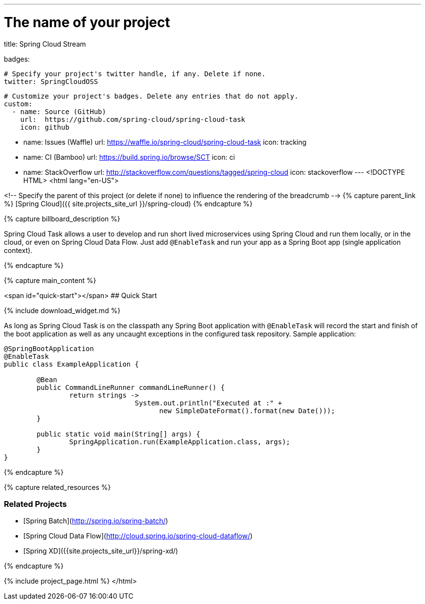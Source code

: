 ---
# The name of your project
title: Spring Cloud Stream

badges:

  # Specify your project's twitter handle, if any. Delete if none.
  twitter: SpringCloudOSS

  # Customize your project's badges. Delete any entries that do not apply.
  custom:
    - name: Source (GitHub)
      url:  https://github.com/spring-cloud/spring-cloud-task
      icon: github

    - name: Issues (Waffle)
      url:  https://waffle.io/spring-cloud/spring-cloud-task
      icon: tracking

    - name: CI (Bamboo)
      url:  https://build.spring.io/browse/SCT
      icon: ci  

    - name: StackOverflow
      url:  http://stackoverflow.com/questions/tagged/spring-cloud
      icon: stackoverflow
---
<!DOCTYPE HTML>
<html lang="en-US">

<!-- Specify the parent of this project (or delete if none) to influence the rendering of the breadcrumb -->
{% capture parent_link %}
[Spring Cloud]({{ site.projects_site_url }}/spring-cloud)
{% endcapture %}


{% capture billboard_description %}

Spring Cloud Task allows a user to develop and run short lived microservices using Spring Cloud and run them locally, or in the cloud, or even on Spring Cloud Data Flow. Just add `@EnableTask` and run your app as a Spring Boot app (single application context).

{% endcapture %}

{% capture main_content %}

<span id="quick-start"></span>
## Quick Start

{% include download_widget.md %}

As long as Spring Cloud Task is on the classpath any Spring Boot application with `@EnableTask` will record the start and finish of the boot application as well as any uncaught exceptions in the configured task repository. Sample application:

```java
@SpringBootApplication
@EnableTask
public class ExampleApplication {

	@Bean
	public CommandLineRunner commandLineRunner() {
		return strings ->
				System.out.println("Executed at :" + 
				      new SimpleDateFormat().format(new Date()));
	}

	public static void main(String[] args) {
		SpringApplication.run(ExampleApplication.class, args);
	}
}
```
{% endcapture %}

{% capture related_resources %}

### Related Projects

* [Spring Batch](http://spring.io/spring-batch/)
* [Spring Cloud Data Flow](http://cloud.spring.io/spring-cloud-dataflow/)
* [Spring XD]({{site.projects_site_url}}/spring-xd/)

{% endcapture %}


{% include project_page.html %}
</html>
